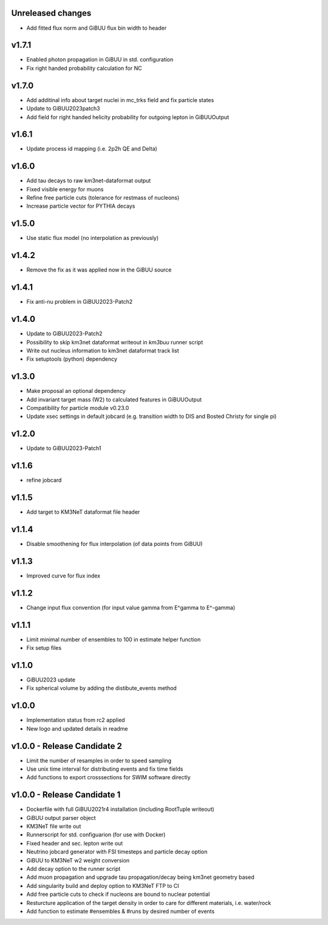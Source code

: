 Unreleased changes
------------------
* Add fitted flux norm and GiBUU flux bin width to header

v1.7.1
----------------------------
* Enabled photon propagation in GiBUU in std. configuration
* Fix right handed probability calculation for NC

v1.7.0
----------------------------
* Add additinal info about target nuclei in mc_trks field and fix particle states
* Update to GiBUU2023patch3
* Add field for right handed helicity probability for outgoing lepton in GiBUUOutput

v1.6.1
----------------------------
* Update process id mapping (i.e. 2p2h QE and Delta)

v1.6.0
----------------------------
* Add tau decays to raw km3net-dataformat output
* Fixed visible energy for muons
* Refine free particle cuts (tolerance for restmass of nucleons)
* Increase particle vector for PYTHIA decays

v1.5.0
----------------------------
* Use static flux model (no interpolation as previously)

v1.4.2
----------------------------
* Remove the fix as it was applied now in the GiBUU source

v1.4.1
----------------------------
* Fix anti-nu problem in GiBUU2023-Patch2

v1.4.0
----------------------------
* Update to GiBUU2023-Patch2
* Possibility to skip km3net dataformat writeout in `km3buu` runner script
* Write out nucleus information to km3net dataformat track list
* Fix setuptools (python) dependency

v1.3.0
----------------------------
* Make proposal an optional dependency
* Add invariant target mass (W2) to calculated features in GiBUUOutput
* Compatibility for particle module v0.23.0
* Update xsec settings in default jobcard (e.g. transition width to DIS and Bosted Christy for single pi)

v1.2.0
----------------------------
* Update to GiBUU2023-Patch1

v1.1.6
----------------------------
* refine jobcard

v1.1.5
----------------------------
* Add target to KM3NeT dataformat file header

v1.1.4
----------------------------
* Disable smoothening for flux interpolation (of data points from GiBUU)

v1.1.3
----------------------------
* Improved curve for flux index

v1.1.2
----------------------------
* Change input flux convention (for input value gamma from E^gamma to E^-gamma)

v1.1.1
----------------------------
* Limit minimal number of ensembles to 100 in estimate helper function
* Fix setup files

v1.1.0
----------------------------
* GiBUU2023 update
* Fix spherical volume by adding the distibute_events method

v1.0.0
----------------------------
* Implementation status from rc2 applied
* New logo and updated details in readme

v1.0.0 - Release Candidate 2
----------------------------
* Limit the number of resamples in order to speed sampling
* Use unix time interval for distributing events and fix time fields
* Add functions to export crosssections for SWIM software directly

v1.0.0 - Release Candidate 1
----------------------------
* Dockerfile with full GiBUU2021r4 installation (including RootTuple writeout)
* GiBUU output parser object
* KM3NeT file write out
* Runnerscript for std. configuarion (for use with Docker)
* Fixed header and sec. lepton write out
* Neutrino jobcard generator with FSI timesteps and particle decay option
* GiBUU to KM3NeT w2 weight conversion
* Add decay option to the runner script
* Add muon propagation and upgrade tau propagation/decay being km3net geometry based
* Add singularity build and deploy option to KM3NeT FTP to CI
* Add free particle cuts to check if nucleons are bound to nuclear potential
* Resturcture application of the target density in order to care for different materials, i.e. water/rock
* Add function to estimate #ensembles & #runs by desired number of events
